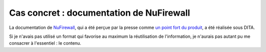 .. Copyright 2011-2014 Olivier Carrère
.. Cette œuvre est mise à disposition selon les termes de la licence Creative
.. Commons Attribution - Pas d'utilisation commerciale - Partage dans les mêmes
.. conditions 4.0 international.

.. _cas-concret-documentation-de-nufirewall:

Cas concret : documentation de NuFirewall
=========================================

La documentation de `NuFirewall
<http://linuxfr.org/news/nufirewall-le-pare-feu-libre-sans-prise-de-t%C3%AAte>`_,
qui a été perçue par la presse comme `un point fort du produit
<http://www.linformaticien.com/tests/id/20068/categoryid/48/edenwall-nufirewall-le-pare-feu-nouvelle-generation.aspx>`_,
a été réalisée sous DITA.

Si je n'avais pas utilisé un format qui favorise au maximum la réutilisation de
l'information, je n'aurais pas autant pu me consacrer à l'essentiel : le
contenu.
